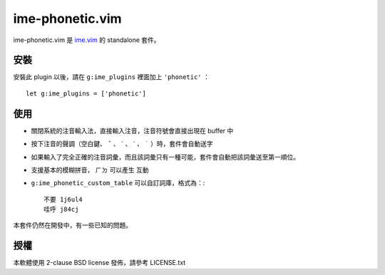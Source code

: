 ===============================================================================
ime-phonetic.vim
===============================================================================
ime-phonetic.vim 是 `ime.vim <https://github.com/pi314/ime.vim>`_ 的 standalone 套件。


安裝
-------------------------------------------------------------------------------
安裝此 plugin 以後，請在 ``g:ime_plugins`` 裡面加上 ``'phonetic'`` ： ::

  let g:ime_plugins = ['phonetic']


使用
-------------------------------------------------------------------------------
* 關閉系統的注音輸入法，直接輸入注音，注音符號會直接出現在 buffer 中
* 按下注音的聲調（空白鍵、 ``ˇ`` 、 ``ˋ`` 、 ``ˊ`` 、 ``˙`` ）時，套件會自動送字
* 如果輸入了完全正確的注音詞彙，而且該詞彙只有一種可能，套件會自動把該詞彙送至第一順位。
* 支援基本的模糊拼音， ``ㄏㄉ`` 可以產生 ``互動``
* ``g:ime_phonetic_custom_table`` 可以自訂詞庫，格式為：::

    不要 1j6ul4
    哇呼 j84cj

本套件仍然在開發中，有一些已知的問題。


授權
-------------------------------------------------------------------------------
本軟體使用 2-clause BSD license 發佈，請參考 LICENSE.txt
